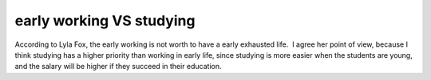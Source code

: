 .. meta::
   :description: early working VS studying#

early working VS studying
=========================
.. post:: 4, Apr, 2005
   :category: Uncategorized
   :author: me
   :nocomments:

.. container:: bvMsg
   :name: msgcns!1BE894DEAF296E0A!149

   | According to Lyla Fox, the early working is not worth to have a
     early exhausted life.  I agree her point of view, because I think
     studying has a higher priority than working in early life, since
     studying is more easier when the students are young, and the salary
     will be higher if they succeed in their education.

